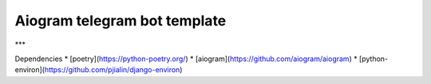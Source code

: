 Aiogram telegram bot template
=============================

***

Dependencies
* [poetry](https://python-poetry.org/)
* [aiogram](https://github.com/aiogram/aiogram)
* [python-environ](https://github.com/pjialin/django-environ)

